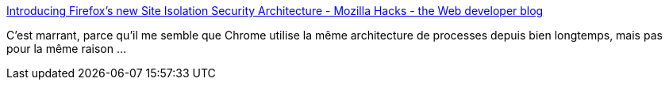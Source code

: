 :jbake-type: post
:jbake-status: published
:jbake-title: Introducing Firefox's new Site Isolation Security Architecture - Mozilla Hacks - the Web developer blog
:jbake-tags: web,browser,architecture,sécurité,_mois_mai,_année_2021
:jbake-date: 2021-05-19
:jbake-depth: ../
:jbake-uri: shaarli/1621417046000.adoc
:jbake-source: https://nicolas-delsaux.hd.free.fr/Shaarli?searchterm=https%3A%2F%2Fhacks.mozilla.org%2F2021%2F05%2Fintroducing-firefox-new-site-isolation-security-architecture%2F&searchtags=web+browser+architecture+s%C3%A9curit%C3%A9+_mois_mai+_ann%C3%A9e_2021
:jbake-style: shaarli

https://hacks.mozilla.org/2021/05/introducing-firefox-new-site-isolation-security-architecture/[Introducing Firefox's new Site Isolation Security Architecture - Mozilla Hacks - the Web developer blog]

C'est marrant, parce qu'il me semble que Chrome utilise la même architecture de processes depuis bien longtemps, mais pas pour la même raison ...
